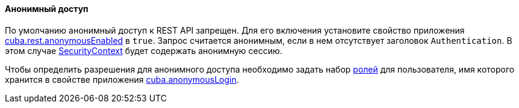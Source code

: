 :sourcesdir: ../../../../source

[[rest_api_v2_anonymous]]
==== Анонимный доступ

По умолчанию анонимный доступ к REST API запрещен. Для его включения установите свойство приложения <<cuba.rest.anonymousEnabled, cuba.rest.anonymousEnabled>> в `true`. Запрос считается анонимным, если в нем отсутствует заголовок `Authentication`. В этом случае <<securityContext, SecurityContext>> будет содержать анонимную сессию.

Чтобы определить разрешения для анонимного доступа необходимо задать набор <<roles, ролей>> для пользователя, имя которого хранится в свойстве приложения <<cuba.anonymousLogin, cuba.anonymousLogin>>.


